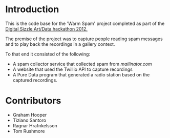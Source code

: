 * Introduction

This is the code base for the 'Warm Spam' project completed as part of
the [[http://www.thedigitalsizzle.com/][Digital Sizzle Art/Data hackathon 2012.]]

The premise of the project was to capture people reading spam messages
and to play back the recordings in a gallery context.

To that end it consisted of the following: 

- A spam collector service that collected spam from [[mailinator.com]] 
- A website that used the Twillio API to capture recordings
- A Pure Data program that generated a radio station based on the
  captured recordings.

* Contributors

- Graham Hooper
- Tiziano Santoro
- Ragnar Hrafnkelsson
- Tom Rushmore
